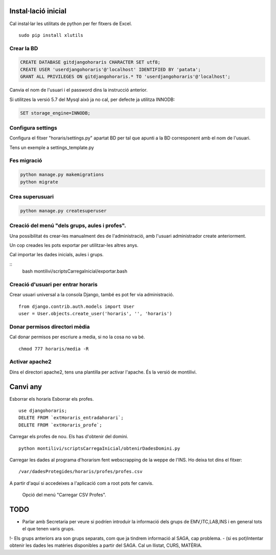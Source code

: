 Instal·lació inicial
==========================
 
Cal instal·lar les utilitats de python per fer fitxers de Excel.

::

    sudo pip install xlutils

Crear la BD
----------------

.. code:: sql

    CREATE DATABASE gitdjangohoraris CHARACTER SET utf8;
    CREATE USER 'userdjangohoraris'@'localhost' IDENTIFIED BY 'patata';
    GRANT ALL PRIVILEGES ON gitdjangohoraris.* TO 'userdjangohoraris'@'localhost';
    
Canvia el nom de l'usuari i el password dins la instrucció anterior.

Si utilitzes la versió 5.7 del Mysql això ja no cal, per defecte ja utilitza INNODB:

.. code:: sql

    SET storage_engine=INNODB;

Configura settings
---------------------

Configura el fitxer "horaris/settings.py" apartat BD per tal que apunti a la BD corresponent amb el nom de l'usuari.

Tens un exemple a settings_template.py


Fes migració
---------------

.. code:: bash

    python manage.py makemigrations
    python migrate

Crea superusuari
----------------------

.. code:: bash

    python manage.py createsuperuser

Creació del menú "dels grups, aules i profes".
--------------------------------------

Una possibilitat és crear-les manualment des de l'administració, amb l'usuari administrador create anteriorment.

Un cop creades les pots exportar per utilitzar-les altres anys.

Cal importar les dades inicials, aules i grups.

::
    bash montilivi/scriptsCarregaInicial/exportar.bash

Creació d'usuari per entrar horaris
------------------------------------------

Crear usuari universal a la consola Django, també es pot fer via administració.

::

	from django.contrib.auth.models import User
	user = User.objects.create_user('horaris', '', 'horaris')

Donar permisos directori mèdia
-----------------------------------

Cal donar permisos per escriure a media, si no la cosa no va bé.

::

	chmod 777 horaris/media -R

Activar apache2
------------------

Dins el directori apache2, tens una plantilla per activar l'apache. És la versió de montilivi.


Canvi any
=============

Esborrar els horaris
Esborrar els profes.

::

  use djangohoraris;
  DELETE FROM `extHoraris_entradahorari`;
  DELETE FROM `extHoraris_profe`;

Carregar els profes de nou. Els has d'obtenir del domini.

::

  python montilivi/scriptsCarregaInicial/obtenirDadesDomini.py

Carregar les dades al programa d'horarism fent webscrapping de la weppe de l'INS. Ho deixa tot dins el fitxer:

::

  /var/dadesProtegides/horaris/profes/profes.csv

A partir d'aquí si accedeixes a l'aplicació com a root pots fer canvis.

    Opció del menú "Carregar CSV Profes".

TODO
==========

- Parlar amb Secretaria per veure si podríen introduir la informació dels grups de EMV,ITC,LAB,INS i en general tots el que tenen varis grups.
!- Els grups anteriors ara son grups separats, com que ja tindrem informació al SAGA, cap problema.
- (si es pot)Intentar obtenir les dades les matèries disponibles a partir del SAGA. Cal un llistat, CURS, MATÈRIA.
